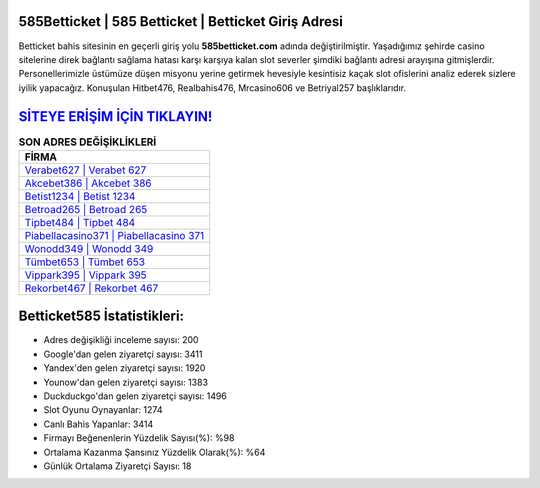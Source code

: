 ﻿585Betticket | 585 Betticket | Betticket Giriş Adresi
===================================

.. image:: images/betticket-giris.jpg
   :width: 600
   
Betticket bahis sitesinin en geçerli giriş yolu **585betticket.com** adında değiştirilmiştir. Yaşadığımız şehirde casino sitelerine direk bağlantı sağlama hatası karşı karşıya kalan slot severler şimdiki bağlantı adresi arayışına gitmişlerdir. Personellerimizle üstümüze düşen misyonu yerine getirmek hevesiyle kesintisiz kaçak slot ofislerini analiz ederek sizlere iyilik yapacağız. Konuşulan Hitbet476, Realbahis476, Mrcasino606 ve Betriyal257 başlıklarıdır.

`SİTEYE ERİŞİM İÇİN TIKLAYIN! <https://uclck.me/gonow>`_
==============

.. list-table:: **SON ADRES DEĞİŞİKLİKLERİ**
   :widths: 100
   :header-rows: 1

   * - FİRMA
   * - `Verabet627 | Verabet 627 <verabet627-verabet-627-verabet-giris-adresi.html>`_
   * - `Akcebet386 | Akcebet 386 <akcebet386-akcebet-386-akcebet-giris-adresi.html>`_
   * - `Betist1234 | Betist 1234 <betist1234-betist-1234-betist-giris-adresi.html>`_	 
   * - `Betroad265 | Betroad 265 <betroad265-betroad-265-betroad-giris-adresi.html>`_	 
   * - `Tipbet484 | Tipbet 484 <tipbet484-tipbet-484-tipbet-giris-adresi.html>`_ 
   * - `Piabellacasino371 | Piabellacasino 371 <piabellacasino371-piabellacasino-371-piabellacasino-giris-adresi.html>`_
   * - `Wonodd349 | Wonodd 349 <wonodd349-wonodd-349-wonodd-giris-adresi.html>`_	 
   * - `Tümbet653 | Tümbet 653 <tumbet653-tumbet-653-tumbet-giris-adresi.html>`_
   * - `Vippark395 | Vippark 395 <vippark395-vippark-395-vippark-giris-adresi.html>`_
   * - `Rekorbet467 | Rekorbet 467 <rekorbet467-rekorbet-467-rekorbet-giris-adresi.html>`_
	 
Betticket585 İstatistikleri:
===================================	 
* Adres değişikliği inceleme sayısı: 200
* Google'dan gelen ziyaretçi sayısı: 3411
* Yandex'den gelen ziyaretçi sayısı: 1920
* Younow'dan gelen ziyaretçi sayısı: 1383
* Duckduckgo'dan gelen ziyaretçi sayısı: 1496
* Slot Oyunu Oynayanlar: 1274
* Canlı Bahis Yapanlar: 3414
* Firmayı Beğenenlerin Yüzdelik Sayısı(%): %98
* Ortalama Kazanma Şansınız Yüzdelik Olarak(%): %64
* Günlük Ortalama Ziyaretçi Sayısı: 18
